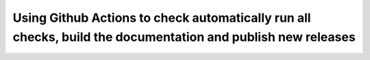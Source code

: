 Using Github Actions to check automatically run all checks, build the documentation and publish new releases
============================================================================================================
